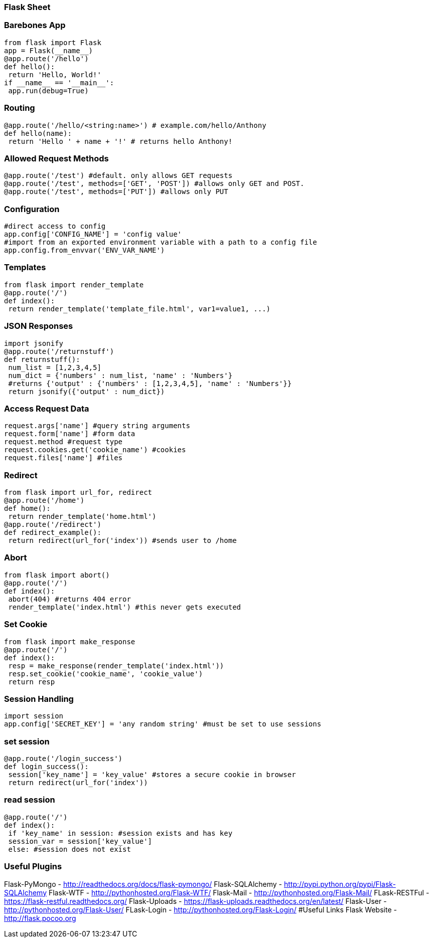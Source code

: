 === Flask Sheet

=== Barebones App

[source,python]
----
from flask import Flask
app = Flask(__name__)
@app.route('/hello')
def hello():
 return 'Hello, World!'
if __name__ == '__main__':
 app.run(debug=True)
----

=== Routing

[source,python]
----
@app.route('/hello/<string:name>') # example.com/hello/Anthony
def hello(name):
 return 'Hello ' + name + '!' # returns hello Anthony!
----

=== Allowed Request Methods

[source,python]
----
@app.route('/test') #default. only allows GET requests
@app.route('/test', methods=['GET', 'POST']) #allows only GET and POST.
@app.route('/test', methods=['PUT']) #allows only PUT

----

=== Configuration

[source,python]
----
#direct access to config
app.config['CONFIG_NAME'] = 'config value'
#import from an exported environment variable with a path to a config file
app.config.from_envvar('ENV_VAR_NAME')
----

=== Templates

[source,python]
----
from flask import render_template
@app.route('/')
def index():
 return render_template('template_file.html', var1=value1, ...)
----


=== JSON Responses

[source,python]
----
import jsonify
@app.route('/returnstuff')
def returnstuff():
 num_list = [1,2,3,4,5]
 num_dict = {'numbers' : num_list, 'name' : 'Numbers'}
 #returns {'output' : {'numbers' : [1,2,3,4,5], 'name' : 'Numbers'}}
 return jsonify({'output' : num_dict})
----


=== Access Request Data

[source,python]
----
request.args['name'] #query string arguments
request.form['name'] #form data
request.method #request type
request.cookies.get('cookie_name') #cookies
request.files['name'] #files
----


=== Redirect

[source,python]
----
from flask import url_for, redirect
@app.route('/home')
def home():
 return render_template('home.html')
@app.route('/redirect')
def redirect_example():
 return redirect(url_for('index')) #sends user to /home
----

=== Abort

[source,python]
----
from flask import abort()
@app.route('/')
def index():
 abort(404) #returns 404 error
 render_template('index.html') #this never gets executed
----

=== Set Cookie

[source,python]
----
from flask import make_response
@app.route('/')
def index():
 resp = make_response(render_template('index.html'))
 resp.set_cookie('cookie_name', 'cookie_value')
 return resp

----

=== Session Handling
[source,python]
----
import session
app.config['SECRET_KEY'] = 'any random string' #must be set to use sessions
----

=== set session

[source,python]
----
@app.route('/login_success')
def login_success():
 session['key_name'] = 'key_value' #stores a secure cookie in browser
 return redirect(url_for('index'))

----

=== read session
[source,python]
----
@app.route('/')
def index():
 if 'key_name' in session: #session exists and has key
 session_var = session['key_value']
 else: #session does not exist
----


=== Useful Plugins
Flask-PyMongo - http://readthedocs.org/docs/flask-pymongo/
Flask-SQLAlchemy - http://pypi.python.org/pypi/Flask-SQLAlchemy
Flask-WTF - http://pythonhosted.org/Flask-WTF/
Flask-Mail - http://pythonhosted.org/Flask-Mail/
FLask-RESTFul - https://flask-restful.readthedocs.org/
Flask-Uploads - https://flask-uploads.readthedocs.org/en/latest/
Flask-User - http://pythonhosted.org/Flask-User/
FLask-Login - http://pythonhosted.org/Flask-Login/
#Useful Links
Flask Website - http://flask.pocoo.org

